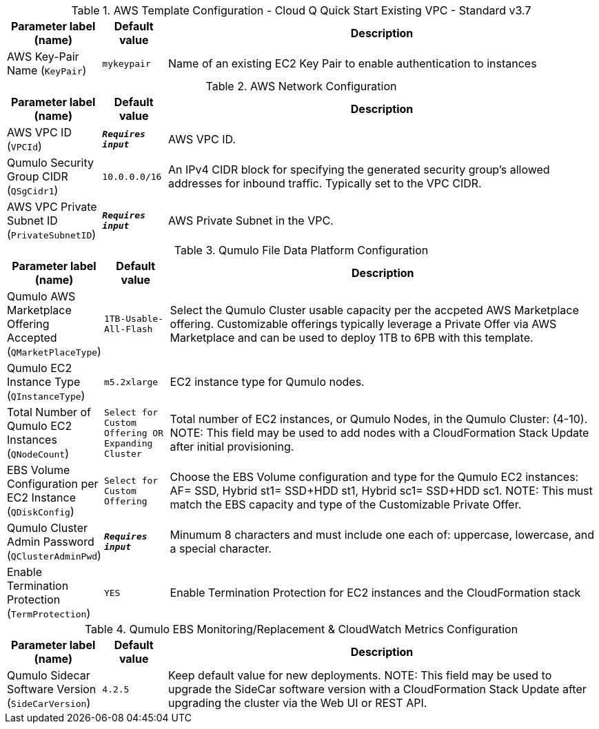 
.AWS Template Configuration - Cloud Q Quick Start Existing VPC - Standard v3.7
[width="100%",cols="16%,11%,73%",options="header",]
|===
|Parameter label (name) |Default value|Description|AWS Key-Pair Name
(`KeyPair`)|`mykeypair`|Name of an existing EC2 Key Pair to enable authentication to instances
|===
.AWS Network Configuration
[width="100%",cols="16%,11%,73%",options="header",]
|===
|Parameter label (name) |Default value|Description|AWS VPC ID
(`VPCId`)|`**__Requires input__**`|AWS VPC ID.|Qumulo Security Group CIDR
(`QSgCidr1`)|`10.0.0.0/16`|An IPv4 CIDR block for specifying the generated security group's allowed addresses for inbound traffic. Typically set to the VPC CIDR.|AWS VPC Private Subnet ID
(`PrivateSubnetID`)|`**__Requires input__**`|AWS Private Subnet in the VPC.
|===
.Qumulo File Data Platform Configuration
[width="100%",cols="16%,11%,73%",options="header",]
|===
|Parameter label (name) |Default value|Description|Qumulo AWS Marketplace Offering Accepted
(`QMarketPlaceType`)|`1TB-Usable-All-Flash`|Select the Qumulo Cluster usable capacity per the accpeted AWS Marketplace offering.  Customizable offerings typically leverage a Private Offer via AWS Marketplace and can be used to deploy 1TB to 6PB with this template.|Qumulo EC2 Instance Type
(`QInstanceType`)|`m5.2xlarge`|EC2 instance type for Qumulo nodes.|Total Number of Qumulo EC2 Instances
(`QNodeCount`)|`Select for Custom Offering OR Expanding Cluster`|Total number of EC2 instances, or Qumulo Nodes, in the Qumulo Cluster: (4-10).  NOTE: This field may be used to add nodes with a CloudFormation Stack Update after initial provisioning.|EBS Volume Configuration per EC2 Instance
(`QDiskConfig`)|`Select for Custom Offering`|Choose the EBS Volume configuration and type for the Qumulo EC2 instances: AF= SSD, Hybrid st1= SSD+HDD st1, Hybrid sc1= SSD+HDD sc1. NOTE: This must match the EBS capacity and type of the Customizable Private Offer.|Qumulo Cluster Admin Password
(`QClusterAdminPwd`)|`**__Requires input__**`|Minumum 8 characters and must include one each of: uppercase, lowercase, and a special character.|Enable Termination Protection
(`TermProtection`)|`YES`|Enable Termination Protection for EC2 instances and the CloudFormation stack
|===
.Qumulo EBS Monitoring/Replacement & CloudWatch Metrics Configuration
[width="100%",cols="16%,11%,73%",options="header",]
|===
|Parameter label (name) |Default value|Description|Qumulo Sidecar Software Version 
(`SideCarVersion`)|`4.2.5`|Keep default value for new deployments.  NOTE: This field may be used to upgrade the SideCar software version with a CloudFormation Stack Update after upgrading the cluster via the Web UI or REST API.
|===